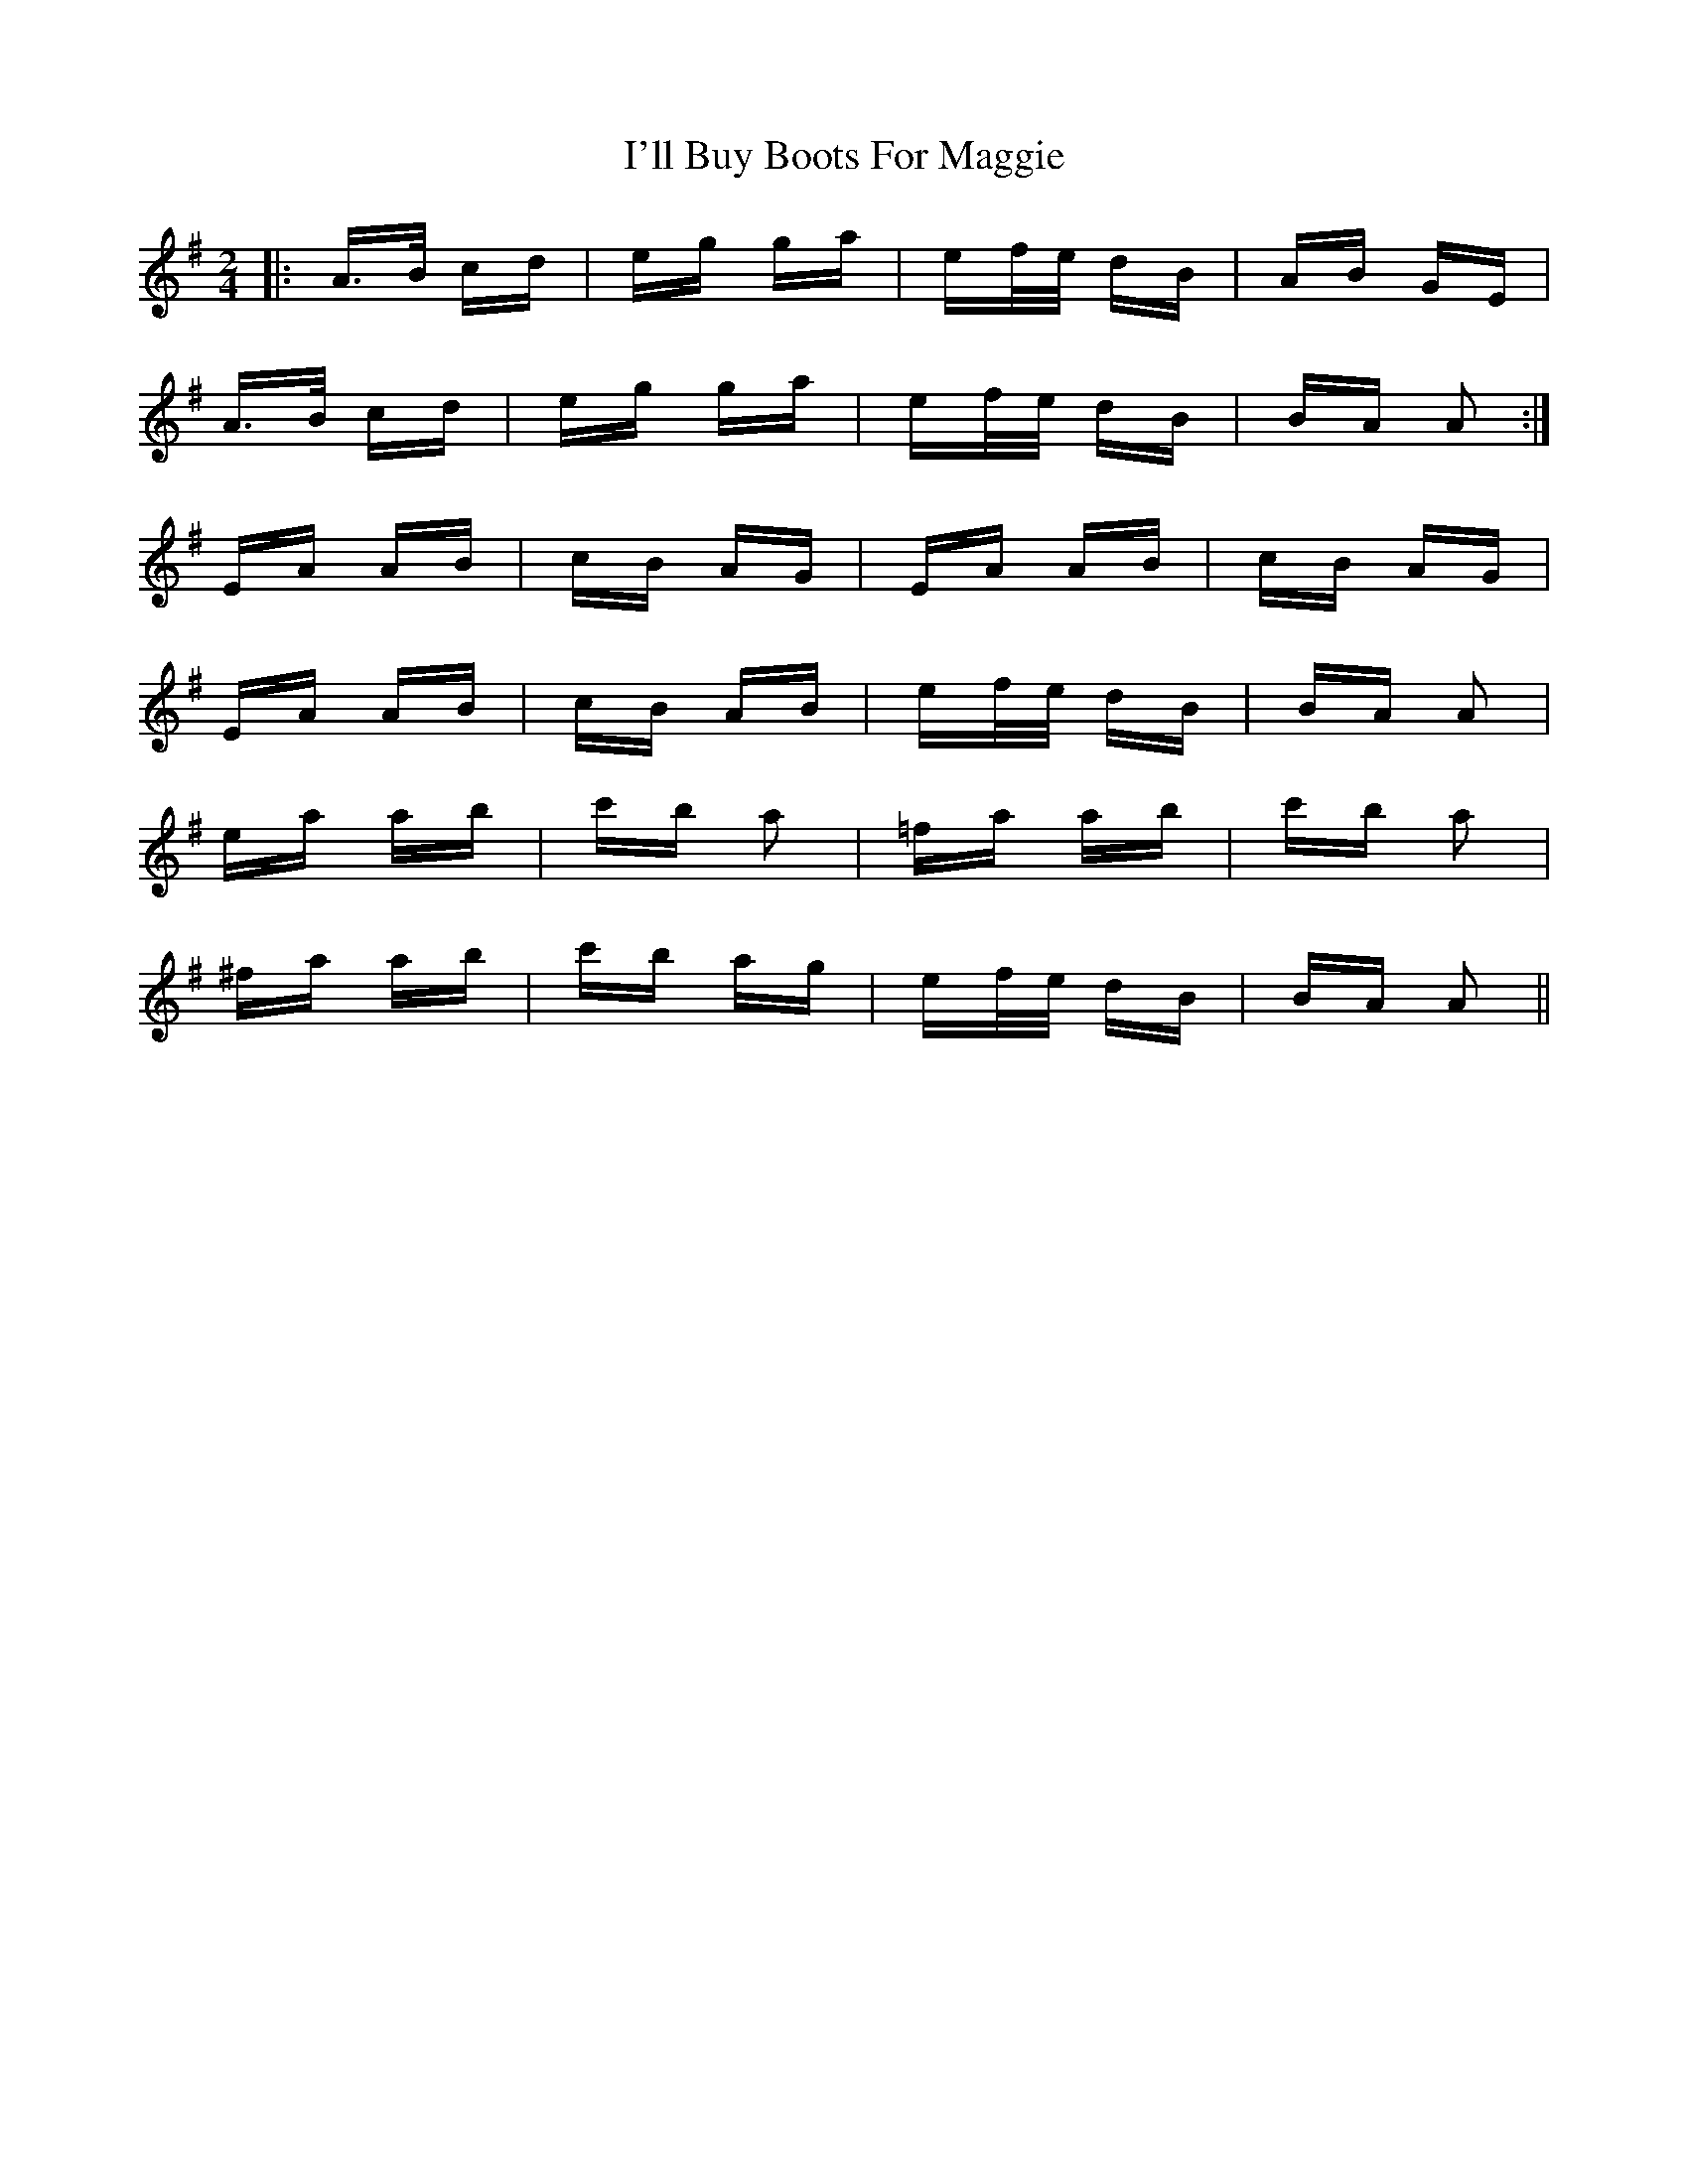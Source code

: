 X: 18660
T: I'll Buy Boots For Maggie
R: polka
M: 2/4
K: Adorian
|:A>B cd|eg ga|ef/e/ dB|AB GE|
A>B cd|eg ga|ef/e/ dB|BA A2:|
EA AB|cB AG|EA AB|cB AG|
EA AB|cB AB|ef/e/ dB|BA A2|
ea ab|c'b a2|=fa ab|c'b a2|
^fa ab|c'b ag|ef/e/ dB|BA A2||

